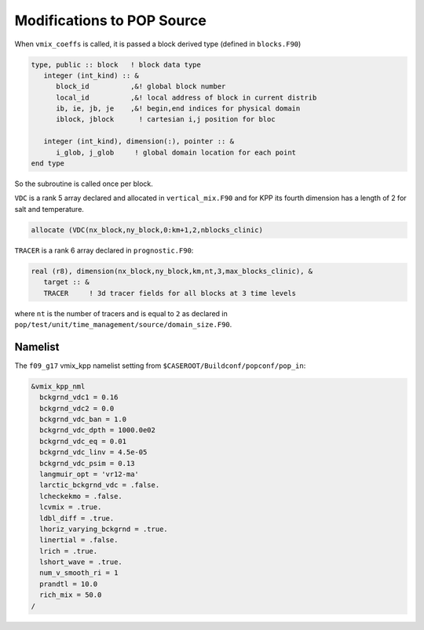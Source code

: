 ###########################
Modifications to POP Source
###########################

When ``vmix_coeffs`` is called, it is passed a block derived type (defined in
``blocks.F90``)

.. code-block::

   type, public :: block   ! block data type
      integer (int_kind) :: &
         block_id          ,&! global block number
         local_id          ,&! local address of block in current distrib
         ib, ie, jb, je    ,&! begin,end indices for physical domain
         iblock, jblock      ! cartesian i,j position for bloc

      integer (int_kind), dimension(:), pointer :: &
         i_glob, j_glob     ! global domain location for each point
   end type

So the subroutine is called once per block.

``VDC`` is a rank 5 array declared and allocated in ``vertical_mix.F90`` and
for KPP its fourth dimension has a length of 2 for salt and temperature.

.. code-block::

   allocate (VDC(nx_block,ny_block,0:km+1,2,nblocks_clinic)

``TRACER`` is a rank 6 array declared in ``prognostic.F90``:

.. code-block::

   real (r8), dimension(nx_block,ny_block,km,nt,3,max_blocks_clinic), &
      target :: &
      TRACER     ! 3d tracer fields for all blocks at 3 time levels
   
where ``nt`` is the number of tracers and is equal to ``2`` as declared in
``pop/test/unit/time_management/source/domain_size.F90``.

Namelist
========

The ``f09_g17`` vmix_kpp namelist setting from
``$CASEROOT/Buildconf/popconf/pop_in``:

.. code-block::

   &vmix_kpp_nml
     bckgrnd_vdc1 = 0.16
     bckgrnd_vdc2 = 0.0
     bckgrnd_vdc_ban = 1.0
     bckgrnd_vdc_dpth = 1000.0e02
     bckgrnd_vdc_eq = 0.01
     bckgrnd_vdc_linv = 4.5e-05
     bckgrnd_vdc_psim = 0.13
     langmuir_opt = 'vr12-ma'
     larctic_bckgrnd_vdc = .false.
     lcheckekmo = .false.
     lcvmix = .true.
     ldbl_diff = .true.
     lhoriz_varying_bckgrnd = .true.
     linertial = .false.
     lrich = .true.
     lshort_wave = .true.
     num_v_smooth_ri = 1
     prandtl = 10.0
     rich_mix = 50.0
   /
